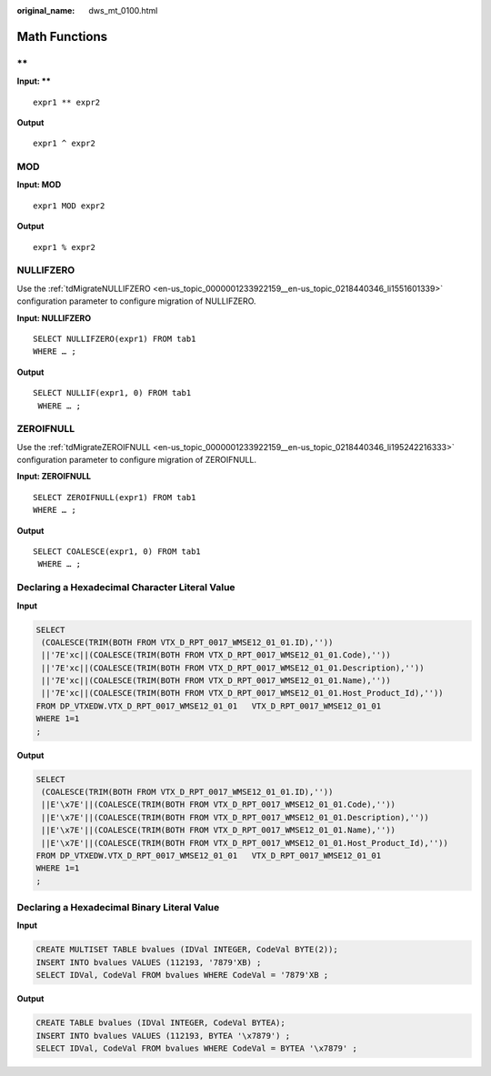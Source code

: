 :original_name: dws_mt_0100.html

.. _dws_mt_0100:

Math Functions
==============

\*\*
----

**Input: \*\***

::

   expr1 ** expr2

**Output**

::

   expr1 ^ expr2

MOD
---

**Input: MOD**

::

   expr1 MOD expr2

**Output**

::

    expr1 % expr2

.. _en-us_topic_0000001188362556__en-us_topic_0238518367_en-us_topic_0237362349_section5422047392:

NULLIFZERO
----------

Use the :ref:`tdMigrateNULLIFZERO <en-us_topic_0000001233922159__en-us_topic_0218440346_li1551601339>` configuration parameter to configure migration of NULLIFZERO.

**Input: NULLIFZERO**

::

   SELECT NULLIFZERO(expr1) FROM tab1
   WHERE … ;

**Output**

::

   SELECT NULLIF(expr1, 0) FROM tab1
    WHERE … ;

.. _en-us_topic_0000001188362556__en-us_topic_0238518367_en-us_topic_0237362349_section95621584112:

ZEROIFNULL
----------

Use the :ref:`tdMigrateZEROIFNULL <en-us_topic_0000001233922159__en-us_topic_0218440346_li195242216333>` configuration parameter to configure migration of ZEROIFNULL.

**Input: ZEROIFNULL**

::

   SELECT ZEROIFNULL(expr1) FROM tab1
   WHERE … ;

**Output**

::

   SELECT COALESCE(expr1, 0) FROM tab1
    WHERE … ;

Declaring a Hexadecimal Character Literal Value
-----------------------------------------------

**Input**

.. code-block::

   SELECT
    (COALESCE(TRIM(BOTH FROM VTX_D_RPT_0017_WMSE12_01_01.ID),''))
    ||'7E'xc||(COALESCE(TRIM(BOTH FROM VTX_D_RPT_0017_WMSE12_01_01.Code),''))
    ||'7E'xc||(COALESCE(TRIM(BOTH FROM VTX_D_RPT_0017_WMSE12_01_01.Description),''))
    ||'7E'xc||(COALESCE(TRIM(BOTH FROM VTX_D_RPT_0017_WMSE12_01_01.Name),''))
    ||'7E'xc||(COALESCE(TRIM(BOTH FROM VTX_D_RPT_0017_WMSE12_01_01.Host_Product_Id),''))
   FROM DP_VTXEDW.VTX_D_RPT_0017_WMSE12_01_01   VTX_D_RPT_0017_WMSE12_01_01
   WHERE 1=1
   ;

**Output**

.. code-block::

   SELECT
    (COALESCE(TRIM(BOTH FROM VTX_D_RPT_0017_WMSE12_01_01.ID),''))
    ||E'\x7E'||(COALESCE(TRIM(BOTH FROM VTX_D_RPT_0017_WMSE12_01_01.Code),''))
    ||E'\x7E'||(COALESCE(TRIM(BOTH FROM VTX_D_RPT_0017_WMSE12_01_01.Description),''))
    ||E'\x7E'||(COALESCE(TRIM(BOTH FROM VTX_D_RPT_0017_WMSE12_01_01.Name),''))
    ||E'\x7E'||(COALESCE(TRIM(BOTH FROM VTX_D_RPT_0017_WMSE12_01_01.Host_Product_Id),''))
   FROM DP_VTXEDW.VTX_D_RPT_0017_WMSE12_01_01   VTX_D_RPT_0017_WMSE12_01_01
   WHERE 1=1
   ;

Declaring a Hexadecimal Binary Literal Value
--------------------------------------------

**Input**

.. code-block::

   CREATE MULTISET TABLE bvalues (IDVal INTEGER, CodeVal BYTE(2));
   INSERT INTO bvalues VALUES (112193, '7879'XB) ;
   SELECT IDVal, CodeVal FROM bvalues WHERE CodeVal = '7879'XB ;

**Output**

.. code-block::

   CREATE TABLE bvalues (IDVal INTEGER, CodeVal BYTEA);
   INSERT INTO bvalues VALUES (112193, BYTEA '\x7879') ;
   SELECT IDVal, CodeVal FROM bvalues WHERE CodeVal = BYTEA '\x7879' ;
